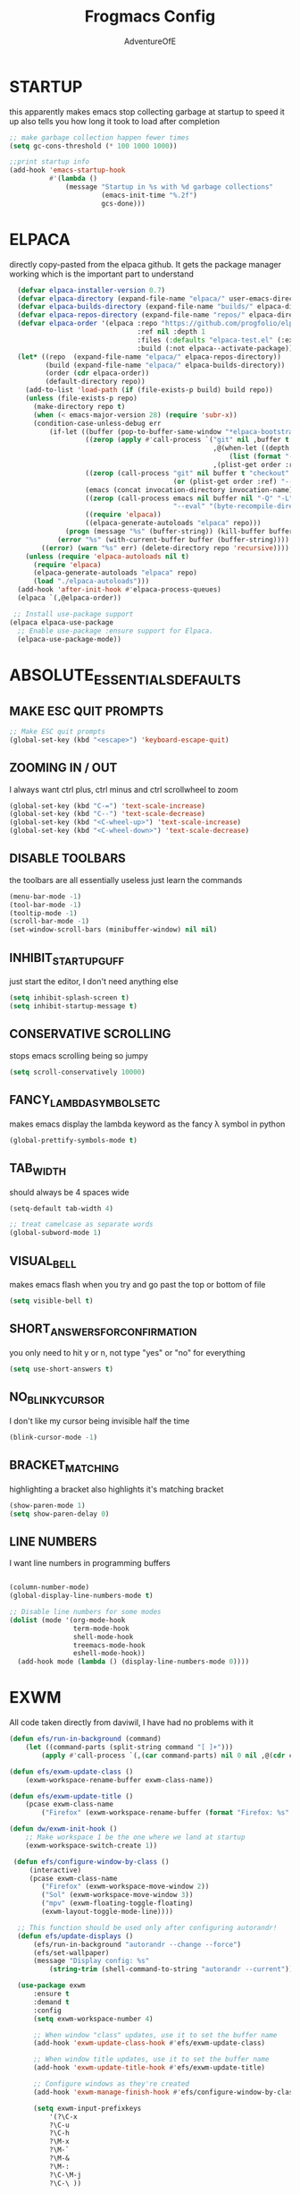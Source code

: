 #+TITLE: Frogmacs Config
#+AUTHOR: AdventureOfE
#+DESCRIPTION: frogmacs config
#+STARTUP: overview

* STARTUP
this apparently makes emacs stop collecting garbage at startup to speed it up
also tells you how long it took to load after completion
#+BEGIN_SRC emacs-lisp
  ;; make garbage collection happen fewer times
  (setq gc-cons-threshold (* 100 1000 1000))

  ;;print startup info
  (add-hook 'emacs-startup-hook
			#'(lambda ()
				(message "Startup in %s with %d garbage collections"
						 (emacs-init-time "%.2f")
						 gcs-done)))
#+END_SRC
* ELPACA
directly copy-pasted from the elpaca github.
It gets the package manager working which is the important part to understand
#+BEGIN_SRC emacs-lisp
  (defvar elpaca-installer-version 0.7)
  (defvar elpaca-directory (expand-file-name "elpaca/" user-emacs-directory))
  (defvar elpaca-builds-directory (expand-file-name "builds/" elpaca-directory))
  (defvar elpaca-repos-directory (expand-file-name "repos/" elpaca-directory))
  (defvar elpaca-order '(elpaca :repo "https://github.com/progfolio/elpaca.git"
								:ref nil :depth 1
								:files (:defaults "elpaca-test.el" (:exclude "extensions"))
								:build (:not elpaca--activate-package)))
  (let* ((repo  (expand-file-name "elpaca/" elpaca-repos-directory))
		 (build (expand-file-name "elpaca/" elpaca-builds-directory))
		 (order (cdr elpaca-order))
		 (default-directory repo))
	(add-to-list 'load-path (if (file-exists-p build) build repo))
	(unless (file-exists-p repo)
	  (make-directory repo t)
	  (when (< emacs-major-version 28) (require 'subr-x))
	  (condition-case-unless-debug err
		  (if-let ((buffer (pop-to-buffer-same-window "*elpaca-bootstrap*"))
				   ((zerop (apply #'call-process `("git" nil ,buffer t "clone"
												   ,@(when-let ((depth (plist-get order :depth)))
													   (list (format "--depth=%d" depth) "--no-single-branch"))
												   ,(plist-get order :repo) ,repo))))
				   ((zerop (call-process "git" nil buffer t "checkout"
										 (or (plist-get order :ref) "--"))))
				   (emacs (concat invocation-directory invocation-name))
				   ((zerop (call-process emacs nil buffer nil "-Q" "-L" "." "--batch"
										 "--eval" "(byte-recompile-directory \".\" 0 'force)")))
				   ((require 'elpaca))
				   ((elpaca-generate-autoloads "elpaca" repo)))
			  (progn (message "%s" (buffer-string)) (kill-buffer buffer))
			(error "%s" (with-current-buffer buffer (buffer-string))))
		((error) (warn "%s" err) (delete-directory repo 'recursive))))
	(unless (require 'elpaca-autoloads nil t)
	  (require 'elpaca)
	  (elpaca-generate-autoloads "elpaca" repo)
	  (load "./elpaca-autoloads")))
  (add-hook 'after-init-hook #'elpaca-process-queues)
  (elpaca `(,@elpaca-order))

 ;; Install use-package support
(elpaca elpaca-use-package
  ;; Enable use-package :ensure support for Elpaca.
  (elpaca-use-package-mode)) 
#+END_SRC
* ABSOLUTE_ESSENTIALS_DEFAULTS
** MAKE ESC QUIT PROMPTS
#+BEGIN_SRC emacs-lisp
;; Make ESC quit prompts
(global-set-key (kbd "<escape>") 'keyboard-escape-quit)
#+END_SRC
** ZOOMING IN / OUT
I always want  ctrl plus, ctrl minus and ctrl scrollwheel to zoom
#+BEGIN_SRC emacs-lisp
(global-set-key (kbd "C-=") 'text-scale-increase)
(global-set-key (kbd "C--") 'text-scale-decrease)
(global-set-key (kbd "<C-wheel-up>") 'text-scale-increase)
(global-set-key (kbd "<C-wheel-down>") 'text-scale-decrease)
#+END_SRC  
** DISABLE TOOLBARS
the toolbars are all essentially useless just learn the commands
#+BEGIN_SRC emacs-lisp
  (menu-bar-mode -1)
  (tool-bar-mode -1)
  (tooltip-mode -1)   
  (scroll-bar-mode -1)
  (set-window-scroll-bars (minibuffer-window) nil nil)
#+END_SRC
** INHIBIT_STARTUP_GUFF
just start the editor, I don't need anything else
#+BEGIN_SRC emacs-lisp
(setq inhibit-splash-screen t)
(setq inhibit-startup-message t)
#+END_SRC 
** CONSERVATIVE SCROLLING
stops emacs scrolling being so jumpy
#+BEGIN_SRC emacs-lisp
(setq scroll-conservatively 10000)
#+END_SRC 
** FANCY_LAMBDA_SYMBOLS_ETC
makes emacs display the lambda keyword as the fancy λ symbol in python
#+BEGIN_SRC emacs-lisp
(global-prettify-symbols-mode t)
#+END_SRC
** TAB_WIDTH
should always be 4 spaces wide
#+BEGIN_SRC emacs-lisp
(setq-default tab-width 4)

;; treat camelcase as separate words
(global-subword-mode 1)
#+END_SRC
** VISUAL_BELL
makes emacs flash when you try and go past the top or bottom of file
#+BEGIN_SRC emacs-lisp
(setq visible-bell t)
#+END_SRC
** SHORT_ANSWERS_FOR_CONFIRMATION
you only need to hit y or n, not type "yes" or "no" for everything
#+BEGIN_SRC emacs-lisp
  (setq use-short-answers t)
#+END_SRC
** NO_BLINKY_CURSOR
I don't like my cursor being invisible half the time
#+BEGIN_SRC emacs-lisp
(blink-cursor-mode -1)
#+END_SRC
** BRACKET_MATCHING
highlighting a bracket also highlights it's matching bracket
#+BEGIN_SRC emacs-lisp
(show-paren-mode 1)
(setq show-paren-delay 0)
#+END_SRC
** LINE NUMBERS
I want line numbers in programming buffers
#+BEGIN_SRC emacs-lisp

  (column-number-mode)
  (global-display-line-numbers-mode t)

  ;; Disable line numbers for some modes
  (dolist (mode '(org-mode-hook
                  term-mode-hook
                  shell-mode-hook
                  treemacs-mode-hook
                  eshell-mode-hook))
    (add-hook mode (lambda () (display-line-numbers-mode 0))))
#+END_SRC
* EXWM
All code taken directly from daviwil, I have had no problems with it 
#+BEGIN_SRC emacs-lisp
  (defun efs/run-in-background (command)
	  (let ((command-parts (split-string command "[ ]+")))
		  (apply #'call-process `(,(car command-parts) nil 0 nil ,@(cdr command-parts)))))

  (defun efs/exwm-update-class ()
	  (exwm-workspace-rename-buffer exwm-class-name))

  (defun efs/exwm-update-title ()
	  (pcase exwm-class-name
		  ("Firefox" (exwm-workspace-rename-buffer (format "Firefox: %s" exwm-title)))))

  (defun dw/exwm-init-hook ()
	  ;; Make workspace 1 be the one where we land at startup
	  (exwm-workspace-switch-create 1))

   (defun efs/configure-window-by-class ()
	   (interactive)
	   (pcase exwm-class-name
		  ("Firefox" (exwm-workspace-move-window 2))
		  ("Sol" (exwm-workspace-move-window 3))
		  ("mpv" (exwm-floating-toggle-floating)
		  (exwm-layout-toggle-mode-line))))

	;; This function should be used only after configuring autorandr!
	(defun efs/update-displays ()
		(efs/run-in-background "autorandr --change --force")
		(efs/set-wallpaper)
		(message "Display config: %s"
			(string-trim (shell-command-to-string "autorandr --current"))))

	(use-package exwm
	    :ensure t
	    :demand t
		:config
		(setq exwm-workspace-number 4)

		;; When window "class" updates, use it to set the buffer name
		(add-hook 'exwm-update-class-hook #'efs/exwm-update-class)

		;; When window title updates, use it to set the buffer name
		(add-hook 'exwm-update-title-hook #'efs/exwm-update-title)

		;; Configure windows as they're created
		(add-hook 'exwm-manage-finish-hook #'efs/configure-window-by-class)

		(setq exwm-input-prefixkeys
			'(?\C-x
			?\C-u
			?\C-h
			?\M-x
			?\M-`
			?\M-&
			?\M-:
			?\C-\M-j
			?\C-\ ))

		;;ctrl + q will enable the next key to be sent directly
		(define-key exwm-mode-map [?\C-q] 'exwm-input-send-next-key)

		(require 'exwm-randr)
		;; set workspaces to different screens
		(setq exwm-randr-workspace-monitor-plist '(1 "DVI-D-0"))
		(add-hook 'exwm-randr-screen-change-hook
			(lambda ()
				(start-process-shell-command "xrandr" nil "xrandr --output DVI-D-0 --left-of --output HDMI-0 --auto")))		
		(exwm-randr-enable)


		;; set workspaces to different screens
		(setq exwm-randr-workspace-monitor-plist '(2 "HDMI-0" 3 "HDMI-0"))

		;; Rebind CapsLock to Ctrl
		(start-process-shell-command "xmodmap" nil "xmodmap ~/.config/emacs/Xmodmap")


		;; Load the system tray before exwm-init
		(require 'exwm-systemtray)
		(setq exwm-systemtray-height 32)
		(exwm-systemtray-enable)

		(setq exwm-input-global-keys
			`(
				([?\s-r] . exwm-reset)
				([s-left] . windmove-left)
				([s-right]. windmove-right)
				([?\s-w] . exwm-workspace-switch)
				([?\s-&] . (lambda (command)
					(interactive (list (read-shell-command "$ ")))
					(start-process-shell-command command nil command)))

				;; Switch workspace
				([?\s-w] . exwm-workspace-switch)

				;; 's-N': Switch to certain workspace with Super (Win) plus a number key (0 - 9)
				,@(mapcar (lambda (i)
					`(,(kbd (format "s-%d" i)) .
						(lambda ()
							(interactive)
							(exwm-workspace-switch-create ,i))))
					(number-sequence 0 9))))

		(exwm-enable))
#+END_SRC
* ABSOLUTE_ESSENTIALS_PACKAGES
I can't live without these. Putting these first in an attempt to have them load even if
something crashes in the config
** EVIL
using vi keybindings in emacs for best of both worlds 
#+BEGIN_SRC emacs-lisp
  ;; Expands to: (elpaca evil (use-package evil :demand t))
  (use-package evil
	:ensure t
	:demand t
	:init ;;tweak evil's config before loading
	(setq evil-want-integration t) ;; this is optional since already set to true
	(setq evil-want-keybinding nil)
	(setq evil-vsplit-window-right t)
	(setq evil-split-window-below t)
	(setq evil-want-C-i-jump nil)
	(evil-mode) 
	(define-key evil-insert-state-map (kbd "C-g") 'evil-normal-state))

  (use-package evil-collection
	:ensure t
	:demand t
	:after evil
	:config
	(setq evil-collection-mode-list '(dashboard dired ibuffer))
	(evil-collection-init))

  (use-package evil-tutor
	:ensure t
	:demand t
	:after evil
	)

  (use-package evil-org
	:ensure t
	:demand t
	:after org
	:hook (org-mode . (lambda () evil-org-mode))
	:config
	(require 'evil-org-agenda)
	(evil-org-agenda-set-keys))
#+END_SRC
** THEME
what a lovely future retro colour theme
#+BEGIN_SRC emacs-lisp
  (use-package cyberpunk-theme
	:ensure t
	:demand t
	:init (load-theme 'cyberpunk t))
#+END_SRC 

#+BEGIN_SRC emacs-lisp
  (defun my-set-foreground-color (&optional frame)
  "Set custom foreground color."
  (with-selected-frame (or frame (selected-frame))
    (set-foreground-color "green")))

;; Run later, for client frames...
(add-hook 'after-make-frame-functions 'my-set-foreground-color)
;; ...and now, for the initial frame.
(my-set-foreground-color)
#+END_SRC
** ORG
*** ROAM
this is the best note taking software out there
#+BEGIN_SRC emacs-lisp
  (use-package org-roam
	:ensure t
	:demand t
	:init
	(setq org-roam-v2-ack t)
	:custom
	(org-roam-directory "~/RoamNotes")
	(org-roam-completion-everywhere t)
	:bind (("C-c n l" . org-roam-buffer-toggle)
		   ("C-c n f" . org-roam-node-find)
		   ("C-c n i" . org-roam-node-insert)
		   :map org-mode-map
		   ("C-M-i"    . completion-at-point))
	:config
	(org-roam-setup))

#+END_SRC
*** BULLETS
fancy bullets instead of a string of asterisks is real nice
#+BEGIN_SRC emacs-lisp
  (add-hook 'org-mode-hook 'org-indent-mode)
  (use-package org-bullets
	:ensure t
	:demand t
  :after org
  :hook (org-mode . org-bullets-mode)
  :custom
  (org-bullets-bullet-list '("◉" "○" "●" "○" "●" "○" "●"))
  (add-hook 'org-mode-hook (lambda () (org-bullets-mode 1))))
#+END_SRC
** DOOM MODELINE
the doom modeline is such a vast improvement over the default modeline
both visually and functionally
#+BEGIN_SRC emacs-lisp
  (use-package doom-modeline
    :ensure t
    :demand t
    :init (doom-modeline-mode 1)
    :custom ((doom-modeline-height 15)))
#+END_SRC
* BACKUPS
I use version control. I don't need backup files everywhere
#+BEGIN_SRC emacs-lisp
  (setq backup-directory-alist '(("." . "~/MyEmacsBackups")))
  (setq make-backup-files nil)
  (setq auto-save-default nil)
#+END_SRC
* WHICH-KEY
Taken directly from emacs from scratch by Daviwil
makes it so you can actually see what commands are available to you
#+BEGIN_SRC emacs-lisp
  (use-package which-key
    :ensure t
    :demand t
    :diminish which-key-mode
    :init
    (which-key-mode)
    :config
    (setq which-key-idle-delay 0.5))
#+END_SRC
* LSP-MODE
LSP mode relies on flycheck and company mode
allows for fancy IDE features within emacs
#+BEGIN_SRC emacs-lisp
  (use-package lsp-mode
    :ensure t
    :demand t
    :init
    ;; set prefix for lsp-command-keymap (few alternatives - "C-l", "C-c l")
    (setq lsp-keymap-prefix "C-c l")
    :hook (;; replace XXX-mode with concrete major-mode(e. g. python-mode)
           (python-mode . lsp)
           ;; if you want which-key integration
           (lsp-mode . lsp-enable-which-key-integration))
    :commands lsp)

  ;; optionally
  (use-package lsp-ui
    :ensure t
    :demand t
    :commands lsp-ui-mode)
#+END_SRC
* COMPANY-MODE
Taken directly from emacs from scratch by Daviwil

Company Mode provides a nicer in-buffer completion interface than completion-at-point which is more reminiscent of what you would expect from an IDE. We add a simple configuration to make the keybindings a little more useful (TAB now completes the selection and initiates completion at the current location if needed).

We also use company-box to further enhance the look of the completions with icons and better overall presentation.

#+BEGIN_SRC emacs-lisp
    (use-package company
      :after lsp-mode
      :ensure t
      :demand t
      :hook lsp-mode
      :bind (:map company-active-map
                  ;; complete by pressing tab
                  ;;("<tab>" . company-complete-selection)
                  ;; make it vimmy
                  ("C-j" . company-select-next)
                  ("C-k" . company-select-previous))
      (:map lsp-mode-map
            ("<tab>" . company-indent-or-complete-common))
      :custom
      (company-minimum-prefix-length 1)
      (company-idle-delay 0.1))

    ;;(use-package company-box
      ;;:ensure t
      ;;:demand t
      ;;:hook (company-mode . company-box-mode))

    ;; company-box for a modern UI
  (use-package company-box
    :ensure t
    :demand t
    :hook company-mode
    :custom-face
    (company-tooltip ((t (:inherit default :background "#000000"))))
    (company-tooltip-selection ((t (:inherit font-lock-function-name-face :background "#666666"))))
    (company-tooltip-common ((t (:inherit font-lock-constant-face))))
    (company-tooltip-annotation ((t (:inherit font-lock-builtin-face))))
    (company-scrollbar-bg ((t (:background "#444444"))))
    (company-scrollbar-fg ((t (:background "#888888")))))
#+END_SRC
* YASNIPPET
#+BEGIN_SRC emacs-lisp
  (use-package yasnippet
    :ensure t
    :demand t
    :init
    (setq yas-snippet-dirs '("~/.config/emacs/snippets"))
    :config
    ;;(add-hook 'prog-mode-hook #'yas-minor-mode)
    (yas-global-mode 1))
    ;;:bind (:map yas-minor-mode-map
    ;;            ("<tab>" . yas-expand)
    ;;            ("TAB" . yas-expand)))
#+END_SRC
* FONT
#+BEGIN_SRC emacs-lisp
  (set-face-attribute 'default nil :font "Iosevka" :height 130)
#+END_SRC
* PROGRAMMING_MODES
** TYPESCRIPT
#+BEGIN_SRC emacs-lisp
(use-package typescript-mode
  :mode "\\.ts\\'"
  :hook (typescript-mode . lsp-deferred)
  :config
  (setq typescript-indent-level 2))
#+END_SRC
